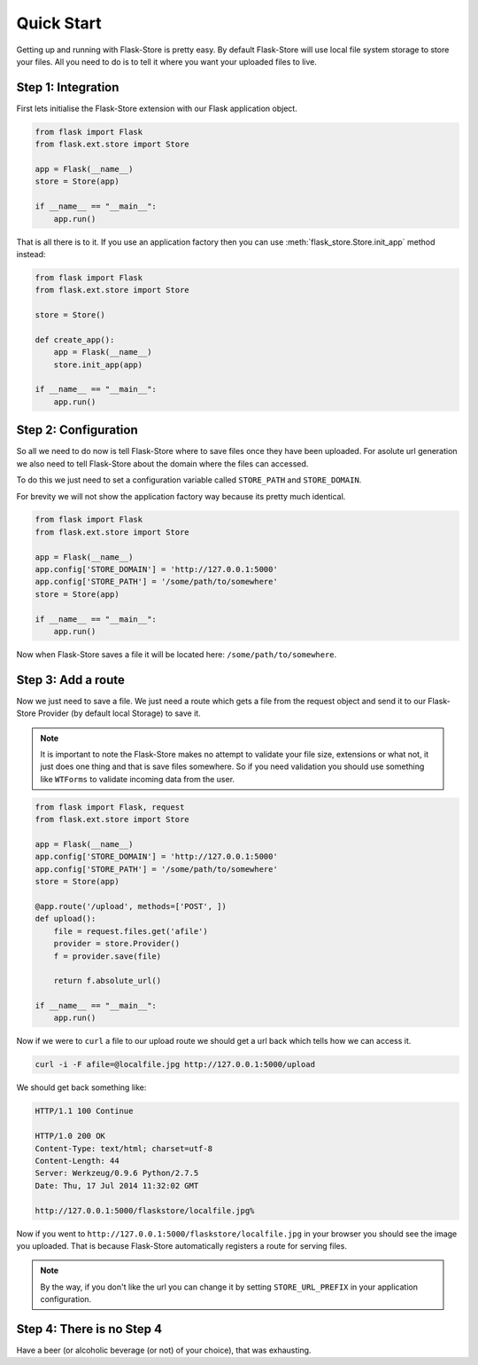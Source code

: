 Quick Start
===========

Getting up and running with Flask-Store is pretty easy. By default Flask-Store
will use local file system storage to store your files. All you need to do is
to tell it where you want your uploaded files to live.

Step 1: Integration
-------------------

First lets initialise the Flask-Store extension with our Flask application
object.

.. sourcecode:: python

    from flask import Flask
    from flask.ext.store import Store

    app = Flask(__name__)
    store = Store(app)

    if __name__ == "__main__":
        app.run()

That is all there is to it. If you use an application factory then you can use
:meth:`flask_store.Store.init_app` method instead:

.. sourcecode:: python

    from flask import Flask
    from flask.ext.store import Store

    store = Store()

    def create_app():
        app = Flask(__name__)
        store.init_app(app)

    if __name__ == "__main__":
        app.run()

Step 2: Configuration
---------------------

So all we need to do now is tell Flask-Store where to save files once they have
been uploaded. For asolute url generation we also need to tell Flask-Store about
the domain where the files can accessed.

To do this we just need to set a configuration variable called ``STORE_PATH``
and ``STORE_DOMAIN``.

For brevity we will not show the application factory way because its pretty much
identical.

.. sourcecode:: python

    from flask import Flask
    from flask.ext.store import Store

    app = Flask(__name__)
    app.config['STORE_DOMAIN'] = 'http://127.0.0.1:5000'
    app.config['STORE_PATH'] = '/some/path/to/somewhere'
    store = Store(app)

    if __name__ == "__main__":
        app.run()

Now when Flask-Store saves a file it will be located here:
``/some/path/to/somewhere``.

Step 3: Add a route
--------------------

Now we just need to save a file. We just need a route which gets a file from the
request object and send it to our Flask-Store Provider (by default local
Storage) to save it.

.. note::

    It is important to note the Flask-Store makes no attempt to validate your
    file size, extensions or what not, it just does one thing and that is save
    files somewhere. So if you need validation you should use something like
    ``WTForms`` to validate incoming data from the user.

.. sourcecode:: python

    from flask import Flask, request
    from flask.ext.store import Store

    app = Flask(__name__)
    app.config['STORE_DOMAIN'] = 'http://127.0.0.1:5000'
    app.config['STORE_PATH'] = '/some/path/to/somewhere'
    store = Store(app)

    @app.route('/upload', methods=['POST', ])
    def upload():
        file = request.files.get('afile')
        provider = store.Provider()
        f = provider.save(file)

        return f.absolute_url()

    if __name__ == "__main__":
        app.run()

Now if we were to ``curl`` a file to our upload route we should get a url
back which tells how we can access it.

.. sourcecode:: bash

    curl -i -F afile=@localfile.jpg http://127.0.0.1:5000/upload

We should get back something like:

.. sourcecode:: http

    HTTP/1.1 100 Continue

    HTTP/1.0 200 OK
    Content-Type: text/html; charset=utf-8
    Content-Length: 44
    Server: Werkzeug/0.9.6 Python/2.7.5
    Date: Thu, 17 Jul 2014 11:32:02 GMT

    http://127.0.0.1:5000/flaskstore/localfile.jpg%

Now if you went to ``http://127.0.0.1:5000/flaskstore/localfile.jpg`` in
your browser you should see the image you uploaded. That is because
Flask-Store automatically registers a route for serving files.

.. note::

    By the way, if you don't like the url you can change it by setting
    ``STORE_URL_PREFIX`` in your application configuration.

Step 4: There is no Step 4
--------------------------

Have a beer (or alcoholic beverage (or not) of your choice), that was
exhausting.
